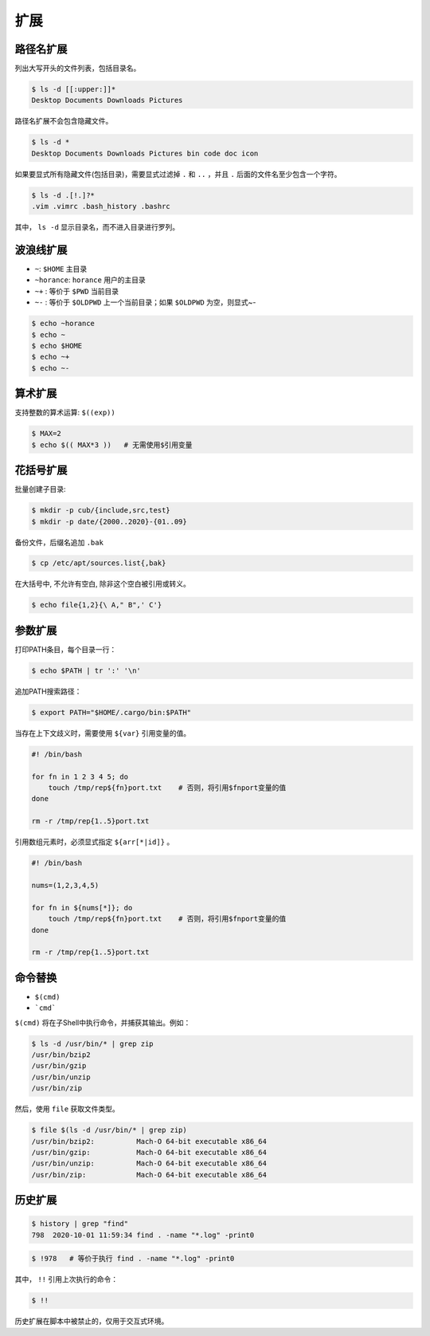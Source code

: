 扩展
======

路径名扩展
----------

列出大写开头的文件列表，包括目录名。

.. code-block:: bash

    $ ls -d [[:upper:]]*
    Desktop Documents Downloads Pictures

路径名扩展不会包含隐藏文件。

.. code-block:: bash

    $ ls -d *
    Desktop Documents Downloads Pictures bin code doc icon

如果要显式所有隐藏文件(包括目录)，需要显式过滤掉 ``.`` 和 ``..`` ，并且 ``.`` 后面的文件名至少包含一个字符。

.. code-block:: bash

    $ ls -d .[!.]?*
    .vim .vimrc .bash_history .bashrc

其中， ``ls -d`` 显示目录名，而不进入目录进行罗列。

波浪线扩展
-----------

- ``~``: ``$HOME`` 主目录
- ``~horance``: ``horance`` 用户的主目录
- ``~+`` : 等价于 ``$PWD`` 当前目录
- ``~-`` : 等价于 ``$OLDPWD`` 上一个当前目录；如果 ``$OLDPWD`` 为空，则显式~-

.. code-block:: bash
    
    $ echo ~horance
    $ echo ~
    $ echo $HOME
    $ echo ~+   
    $ echo ~-

算术扩展
---------

支持整数的算术运算: ``$((exp))``

.. code-block:: bash
    
    $ MAX=2
    $ echo $(( MAX*3 ))   # 无需使用$引用变量


花括号扩展
-----------

批量创建子目录:

.. code-block:: bash
    
    $ mkdir -p cub/{include,src,test}
    $ mkdir -p date/{2000..2020}-{01..09}

备份文件，后缀名追加 ``.bak``

.. code-block:: bash

    $ cp /etc/apt/sources.list{,bak}

在大括号中, 不允许有空白, 除非这个空白被引用或转义。

.. code-block:: bash

    $ echo file{1,2}{\ A," B",' C'}

参数扩展
----------

打印PATH条目，每个目录一行：

.. code-block:: bash

    $ echo $PATH | tr ':' '\n'


追加PATH搜索路径：

.. code-block:: bash

    $ export PATH="$HOME/.cargo/bin:$PATH"


当存在上下文歧义时，需要使用 ``${var}`` 引用变量的值。

.. code-block:: bash

    #! /bin/bash

    for fn in 1 2 3 4 5; do
        touch /tmp/rep${fn}port.txt    # 否则，将引用$fnport变量的值
    done

    rm -r /tmp/rep{1..5}port.txt

引用数组元素时，必须显式指定 ``${arr[*|id]}`` 。

.. code-block:: bash

    #! /bin/bash
    
    nums=(1,2,3,4,5)
    
    for fn in ${nums[*]}; do
        touch /tmp/rep${fn}port.txt    # 否则，将引用$fnport变量的值
    done

    rm -r /tmp/rep{1..5}port.txt

命令替换
----------

- ``$(cmd)``
- ```cmd```

``$(cmd)`` 将在子Shell中执行命令，并捕获其输出。例如：

.. code-block:: bash

    $ ls -d /usr/bin/* | grep zip
    /usr/bin/bzip2
    /usr/bin/gzip
    /usr/bin/unzip
    /usr/bin/zip

然后，使用 ``file`` 获取文件类型。

.. code-block:: bash

    $ file $(ls -d /usr/bin/* | grep zip)
    /usr/bin/bzip2:          Mach-O 64-bit executable x86_64
    /usr/bin/gzip:           Mach-O 64-bit executable x86_64
    /usr/bin/unzip:          Mach-O 64-bit executable x86_64
    /usr/bin/zip:            Mach-O 64-bit executable x86_64

历史扩展
----------

.. code-block:: bash

    $ history | grep "find"
    798  2020-10-01 11:59:34 find . -name "*.log" -print0

.. code-block:: bash

    $ !978   # 等价于执行 find . -name "*.log" -print0

其中， ``!!`` 引用上次执行的命令：

.. code-block:: bash

    $ !!

历史扩展在脚本中被禁止的，仅用于交互式环境。
